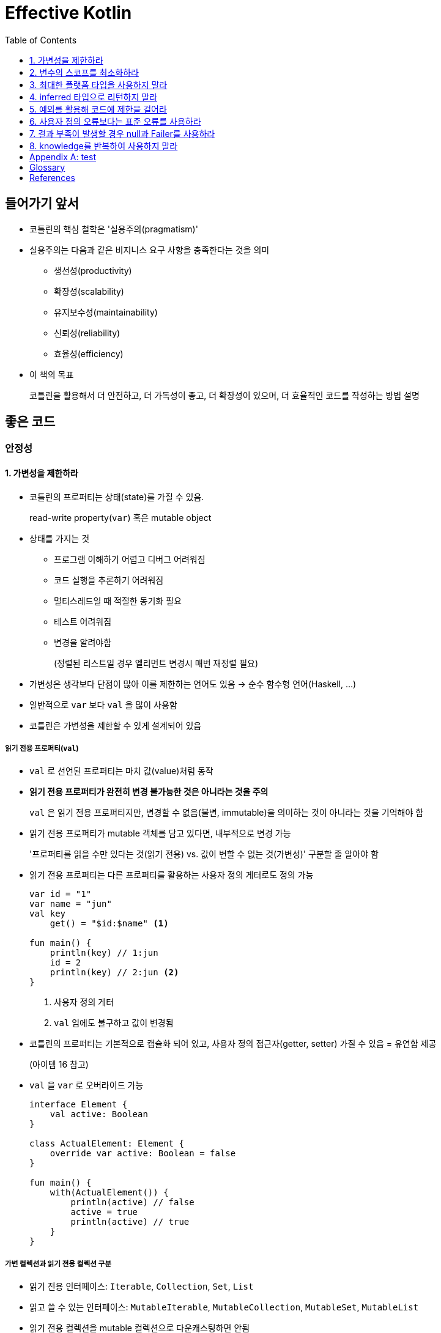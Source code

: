 = Effective Kotlin
:toc: left
:toclevels: 3
:sectnums:
:sectnumlevels: 3
// :appendix-caption: 부록
// :idprefix: item_

[discrete]
== 들어가기 앞서

* 코틀린의 핵심 철학은 '실용주의(pragmatism)'
* 실용주의는 다음과 같은 비지니스 요구 사항을 충족한다는 것을 의미
** 생선성(productivity)
** 확장성(scalability)
** 유지보수성(maintainability)
** 신뢰성(reliability)
** 효율성(efficiency)
* 이 책의 목표
+
코틀린을 활용해서 더 안전하고, 더 가독성이 좋고, 더 확장성이 있으며, 더 효율적인 코드를 작성하는 방법 설명

// [dedication%untitled]
[discrete]
== 좋은 코드

[#safety]
[discrete]
=== 안정성

[#item1]
==== 가변성을 제한하라

* 코틀린의 프로퍼티는 상태(state)를 가질 수 있음.
+
read-write property(`var`) 혹은 mutable object
* 상태를 가지는 것
** 프로그램 이해하기 어렵고 디버그 어려워짐
** 코드 실행을 추론하기 어려워짐
** 멀티스레드일 때 적절한 동기화 필요
** 테스트 어려워짐
** 변경을 알려야함
+
(정렬된 리스트일 경우 엘리먼트 변경시 매번 재정렬 필요)
* 가변성은 생각보다 단점이 많아 이를 제한하는 언어도 있음 → 순수 함수형 언어(Haskell, ...)
* 일반적으로 `var` 보다 `val` 을 많이 사용함
* 코틀린은 가변성을 제한할 수 있게 설계되어 있음

===== 읽기 전용 프로퍼티(`val`)

* `val` 로 선언된 프로퍼티는 마치 값(value)처럼 동작
* **읽기 전용 프로퍼티가 완전히 변경 불가능한 것은 아니라는 것을 주의**
+
`val` 은 읽기 전용 프로퍼티지만, 변경할 수 없음(불변, immutable)을 의미하는 것이 아니라는 것을 기억해야 함
* 읽기 전용 프로퍼티가 mutable 객체를 담고 있다면, 내부적으로 변경 가능
+
'프로퍼티를 읽을 수만 있다는 것(읽기 전용) vs. 값이 변할 수 없는 것(가변성)' 구분할 줄 알아야 함
* 읽기 전용 프로퍼티는 다른 프로퍼티를 활용하는 사용자 정의 게터로도 정의 가능
+
[source, kotlin]
----
var id = "1"
var name = "jun"
val key
    get() = "$id:$name" <1>

fun main() {
    println(key) // 1:jun
    id = 2
    println(key) // 2:jun <2>
}
----
<1> 사용자 정의 게터
<2> `val` 임에도 불구하고 값이 변경됨

* 코틀린의 프로퍼티는 기본적으로 캡슐화 되어 있고, 사용자 정의 접근자(getter, setter) 가질 수 있음 = 유연함 제공
+
(아이템 16 참고)
* `val` 을 `var` 로 오버라이드 가능
+
[source, kotlin]
----
interface Element {
    val active: Boolean
}

class ActualElement: Element {
    override var active: Boolean = false
}

fun main() {
    with(ActualElement()) {
        println(active) // false
        active = true
        println(active) // true
    }
}
----

===== 가변 컬렉션과 읽기 전용 컬렉션 구분

* 읽기 전용 인터페이스: `Iterable`, `Collection`, `Set`, `List`
* 읽고 쓸 수 있는 인터페이스: `MutableIterable`, `MutableCollection`, `MutableSet`, `MutableList`
* 읽기 전용 컬렉션을 mutable 컬렉션으로 다운캐스팅하면 안됨
+
(해당 인터페이스의 계약을 위반하고, 추상화를 무시하는 행위. 안전하지 못하고, 예측하지 못한 결과를 초래함)
+
[source, kotlin]
----
val list = listOf(1, 2, 3)

// 하지 말아야 할 행위. 다운캐스팅
if (list is MutableList) {
    list.add(4)
}
----

* 복제(copy)를 통해 새로운 mutable 컬렉션을 만드는 `list.toMutableList` 를 활용해야 함

===== 데이터 클래스의 `copy`

* `data` 한정자는 `copy` 라는 이름의 메서드를 만들어 줌
* `String` 이나 `Int` 처음 내부적인 상태를 변경하지 않는 immutable 객체를 많이 사용하는 데에는 이유가 있음
** 변경되지 않으므로(상태가 유지되므로) 코드 이해하기 쉬움
** 공유시 충돌 X, 안전하게 병렬 처리
** 쉽게 캐싱할 수 있음
** 방어적 복사본(defensive copy)을 만들 필요가 없음. 또한 깊은 복사하지 않아도 됨
** 실행을 쉽게 예측할 수 있음
** 맵, 셋의 키로도 사용 가능

[#item2]
==== 변수의 스코프를 최소화하라

* 상태를 정의할 떄 변수나 프로퍼티의 스코프를 최소화하라
* 프로그램을 추적하고 관리하기 쉬워짐
* 다른 개발자에 의해 잘못 사용되는 것을 막음
* 코틀린의 if, when, try-catch, Elvis 표현식 활용 가능
* 구조분해 선언(destructuring declaration) 활용 가능
* 람다에서 변수를 캡쳐하는 것 주의

[#item3]
==== 최대한 플랫폼 타입을 사용하지 말라

* 플랫폼 타입(platform type): 다른 프로그래밍 언어에서 전달되어서 nullable인지 아닌지 알 수 없는 타입
** `String!` 과 같이 타입 뒤에 `!` 기호를 붙혀서 표기
* 자바와 코틀린을 함께 사용할 때, 자바 코드를 직접 조작할 수 있다면 가능한 `@Nullable`, `@NotNull` 어노테이션을 붙여서 사용
** JetBrains, JSR-305, ReactiveX, Lombok 등에 관련 어노테이션이 존재함
* 플랫폼 타입이 전파되는 일은 위험
** 항상 위험을 내포, 안전한 코드를 원한다면 이런 코드를 제거

[source, kt]
----
public class JavaClass {
    public String getValue() { return null; }
}

fun statedType() {
    val value: String = JavaClass().value // NPE
    println(value.length)
}

fun platformType() {
    val value = JavaClass().value
    println(value.length) // NPE
}
----

_The Pragmatic Programmer_ <<pp>> should be required reading for all developers.
To learn all about design patterns, refer to the book by the "`Gang of Four`" <<gof>>.

[#item4]
==== inferred 타입으로 리턴하지 말라

* 코틀린의 타입 추론(type inference)은 JVM 세계제어 가장 널리 알려진 코틀린의 특징
* 할당 때 inferred 타입은 정확하게 오른쪽에 있는 피 연산자에 맞게 설정됨. 절대 슈퍼클래스 or 인터페이스로 설정되지 않음
+
[source, kt]
----
open class Animal
class Zebra: Animal()

fun main() {
    var animal = Zebra() // <1>
    animal = Animal() // 오류: Type mismatch
}
----
<1> 타입을 선언하지 않고 추론을 통해 타입 지정

* 타입을 확실하게 지정해야 하는 경우 명시적으로 타입을 지정.
* 타입은 굉장히 중요한 정보이므로, 숨기지 않는 것이 좋음

[#item5]
==== 예외를 활용해 코드에 제한을 걸어라

* 다양한 방법으로 코드에 제한을 걸 수 있음
** `require` 블록: 인자를 제한할 수 있음
*** `require` 함수는 조건을 만족하지 못할 때 무조건 `IllegalArgumentException` 을 throw 함
** `check` 블록: 상태와 관련된 동작을 제한할 수 있음
*** 이런 경우에 `check` 함수를 하용함
**** 어떤 객체가 미리 초기화되어 있어야만 처리를 하게 하고 싶은 함수
**** 사용자가 로그인 했을 때만 처리하게 하고 싶은 함수
**** 객체를 사용할 수 있는 시점에 사용하고 싶은 함수
*** `IllegalStateException` 을 throw함
*** 일반적으로 `require` 블록 뒤에 배치
** `assert` 블록: 어떤 것이 true인지 확인할 수 있음. `assert` 블록은 테스트 모드에서만 작동.
** `return` or `throw` 와 함께 활용하는 Elvis 연산자
* 제한을 걸면 문서를 읽지 않은 개발자도 문제를 확인할 수 있음
* 코드가 어느 정도 자체적으로 검사됨
* 스마트 캐스트 기능 활용

[#item6]
==== 사용자 정의 오류보다는 표준 오류를 사용하라

* `require`, `check`, `assert` 함수를 사용하면 대부분의 코틀린 오류를 처리할 수 있음
* 최대한 표준 라이브러리의 오류를 사용하는 것이 좋음
** 많은 개발자가 알고 있으므로 이를 재사용
* 나타내기 위한 적절한 오류가 없을 경우 사용자 정의 오류 사용
** but, 설정보다는 관례
* "규칙 60. 표준 예외를 사용하라" - 이펙티브 자바 2판

[#item7]
==== 결과 부족이 발생할 경우 null과 Failer를 사용하라

[discrete]
== 코드 설계

[discrete]
=== 재사용성

[#item19]
==== knowledge를 반복하여 사용하지 말라

[appendix]
== test

https://play.kotlinlang.org/

[glossary]
== Glossary

[glossary]
mud:: wet, cold dirt
rain::
	water falling from the sky

[bibliography]
== References

* [[[pp]]] Andy Hunt & Dave Thomas. The Pragmatic Programmer:
From Journeyman to Master. Addison-Wesley. 1999.
* [[[gof,gang]]] Erich Gamma, Richard Helm, Ralph Johnson & John Vlissides.
Design Patterns: Elements of Reusable Object-Oriented Software. Addison-Wesley. 1994.

